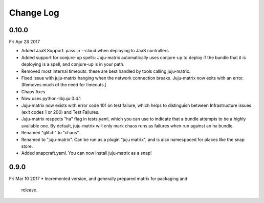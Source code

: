 Change Log
----------

0.10.0
^^^^^
Fri Apr 28 2017

* Added JaaS Support: pass in --cloud when deploying to JaaS
  controllers
* Added support for conjure-up spells: Juju-matrix automatically uses
  conjure-up to deploy if the bundle that it is deploying is a spell,
  and conjure-up is in your path.
* Removed most internal timeouts: these are best handled by tools
  calling juju-matrix.
* Fixed issue with juju-matrix hanging when the network connection
  breaks. Juju-matrix now exits with an error. (Removes much of the need
  for timeouts.)
* Chaos fixes
* Now uses python-libjuju 0.4.1
* Juju-matrix now exists with error code 101 on test failure, which helps
  to distinguish between Infrastructure issues (exit codes 1 or 200)
  and Test Failures.
* Juju-matrix respects "ha" flag in tests.yaml, which you can use to
  indicate that a bundle attempts to be a highly available one. By
  default, juju-matrix will only mark chaos runs as failures when run
  against an ha bundle.
* Renamed "glitch" to "chaos".
* Renamed to "juju-matrix". Can be run as a plugin "juju matrix", and
  is also namespaced for places like the snap store.
* Added snapcraft.yaml. You can now install juju-matrix as a snap!

0.9.0
^^^^^
Fri Mar 10 2017
* Incremented version, and generally prepared matrix for packaging and
  release.
